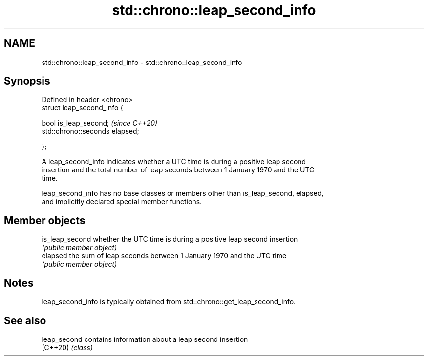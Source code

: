 .TH std::chrono::leap_second_info 3 "2021.11.17" "http://cppreference.com" "C++ Standard Libary"
.SH NAME
std::chrono::leap_second_info \- std::chrono::leap_second_info

.SH Synopsis
   Defined in header <chrono>
   struct leap_second_info {

       bool is_leap_second;           \fI(since C++20)\fP
       std::chrono::seconds elapsed;

   };

   A leap_second_info indicates whether a UTC time is during a positive leap second
   insertion and the total number of leap seconds between 1 January 1970 and the UTC
   time.

   leap_second_info has no base classes or members other than is_leap_second, elapsed,
   and implicitly declared special member functions.

.SH Member objects

   is_leap_second whether the UTC time is during a positive leap second insertion
                  \fI(public member object)\fP
   elapsed        the sum of leap seconds between 1 January 1970 and the UTC time
                  \fI(public member object)\fP

.SH Notes

   leap_second_info is typically obtained from std::chrono::get_leap_second_info.

.SH See also

   leap_second contains information about a leap second insertion
   (C++20)     \fI(class)\fP
